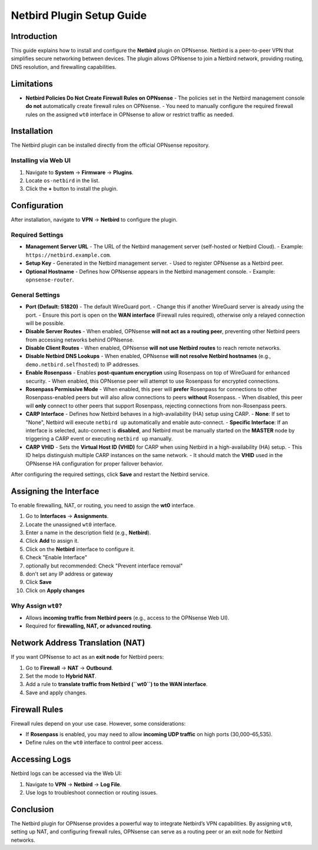 ====================================
Netbird Plugin Setup Guide
====================================

Introduction
============

This guide explains how to install and configure the **Netbird** plugin on OPNsense. 
Netbird is a peer-to-peer VPN that simplifies secure networking between devices. 
The plugin allows OPNsense to join a Netbird network, providing routing, DNS resolution, 
and firewalling capabilities.

Limitations
===========

- **Netbird Policies Do Not Create Firewall Rules on OPNsense**  
  - The policies set in the Netbird management console **do not** automatically create firewall rules on OPNsense.  
  - You need to manually configure the required firewall rules on the assigned ``wt0`` interface in OPNsense to allow or restrict traffic as needed.

Installation
============

The Netbird plugin can be installed directly from the official OPNsense repository.

Installing via Web UI
---------------------

1. Navigate to **System** → **Firmware** → **Plugins**.
2. Locate ``os-netbird`` in the list.
3. Click the **+** button to install the plugin.

Configuration
=============

After installation, navigate to **VPN** → **Netbird** to configure the plugin.

Required Settings
-----------------

- **Management Server URL**
  - The URL of the Netbird management server (self-hosted or Netbird Cloud).  
  - Example: ``https://netbird.example.com``.

- **Setup Key**
  - Generated in the Netbird management server.
  - Used to register OPNsense as a Netbird peer.

- **Optional Hostname**
  - Defines how OPNsense appears in the Netbird management console.  
  - Example: ``opnsense-router``.

General Settings
----------------

- **Port (Default: 51820)**  
  - The default WireGuard port.
  - Change this if another WireGuard server is already using the port.
  - Ensure this port is open on the **WAN interface** (Firewall rules required), otherwise only a relayed connection will be possible.

- **Disable Server Routes**  
  - When enabled, OPNsense **will not act as a routing peer**, preventing other Netbird peers from accessing networks behind OPNsense.

- **Disable Client Routes**  
  - When enabled, OPNsense **will not use Netbird routes** to reach remote networks.

- **Disable Netbird DNS Lookups**  
  - When enabled, OPNsense **will not resolve Netbird hostnames** (e.g., ``demo.netbird.selfhosted``) to IP addresses.

- **Enable Rosenpass**  
  - Enables **post-quantum encryption** using Rosenpass on top of WireGuard for enhanced security.  
  - When enabled, this OPNsense peer will attempt to use Rosenpass for encrypted connections.

- **Rosenpass Permissive Mode**  
  - When enabled, this peer will **prefer** Rosenpass for connections to other Rosenpass-enabled peers but will also allow connections to peers **without** Rosenpass.  
  - When disabled, this peer will **only** connect to other peers that support Rosenpass, rejecting connections from non-Rosenpass peers.

- **CARP Interface**  
  - Defines how Netbird behaves in a high-availability (HA) setup using CARP.  
  - **None**: If set to "None", Netbird will execute ``netbird up`` automatically and enable auto-connect.  
  - **Specific Interface**: If an interface is selected, auto-connect is **disabled**, and Netbird must be manually started on the **MASTER** node by triggering a CARP event or executing ``netbird up`` manually.

- **CARP VHID**  
  - Sets the **Virtual Host ID (VHID)** for CARP when using Netbird in a high-availability (HA) setup.  
  - This ID helps distinguish multiple CARP instances on the same network.  
  - It should match the **VHID** used in the OPNsense HA configuration for proper failover behavior.

After configuring the required settings, click **Save** and restart the Netbird service.

Assigning the Interface
=======================

To enable firewalling, NAT, or routing, you need to assign the **wt0** interface.

1. Go to **Interfaces** → **Assignments**.
2. Locate the unassigned ``wt0`` interface.
3. Enter a name in the description field (e.g., **Netbird**).
4. Click **Add** to assign it.
5. Click on the **Netbird** interface to configure it.
6. Check "Enable Interface"
7. optionally but recommended: Check "Prevent interface removal"
8. don't set any IP address or gateway
9. Click **Save**
10. Click on **Apply changes**

Why Assign ``wt0``?
-------------------

- Allows **incoming traffic from Netbird peers** (e.g., access to the OPNsense Web UI).
- Required for **firewalling, NAT, or advanced routing**.

Network Address Translation (NAT)
=================================

If you want OPNsense to act as an **exit node** for Netbird peers:

1. Go to **Firewall** → **NAT** → **Outbound**.
2. Set the mode to **Hybrid NAT**.
3. Add a rule to **translate traffic from Netbird (``wt0``) to the WAN interface**.
4. Save and apply changes.

Firewall Rules
==============

Firewall rules depend on your use case.  
However, some considerations:

- If **Rosenpass** is enabled, you may need to allow **incoming UDP traffic** on high ports (30,000–65,535).
- Define rules on the ``wt0`` interface to control peer access.

Accessing Logs
==============

Netbird logs can be accessed via the Web UI:

1. Navigate to **VPN** → **Netbird** → **Log File**.
2. Use logs to troubleshoot connection or routing issues.

Conclusion
==========

The Netbird plugin for OPNsense provides a powerful way to integrate Netbird’s VPN capabilities. 
By assigning ``wt0``, setting up NAT, and configuring firewall rules, OPNsense can serve as a routing peer 
or an exit node for Netbird networks.
